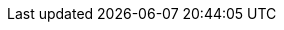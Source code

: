 :product: {sle} Micro
:producta: SLE Micro
:previous-version: 5.0
:this-version: 5.1
:rel-date: June 2021

:abstract: {product} is a modern operating system primarily targeted for edge computing. This document provides a high-level overview of features, capabilities, and limitations of {product} {this-version}.

:doc-url: https://documentation.suse.com/sle-micro/5.0
:doc-url-beta: https://susedoc.github.io/doc-sle/main
:doc-url-source: https://www.suse.com/products/server/download/

:support-url: https://example.com/support
:rn-url: https://www.suse.com/releasenotes

// conditionals-begin
// lifecycle: beta|maintained|unmaintained
:lifecycle: maintained
// conditionals-end

:copyright-begin: 2021
:copyright-end: {docyear}
:company: SUSE LLC
:additional-rightsholders:

:sdo: Intel Secure Device Onboard
